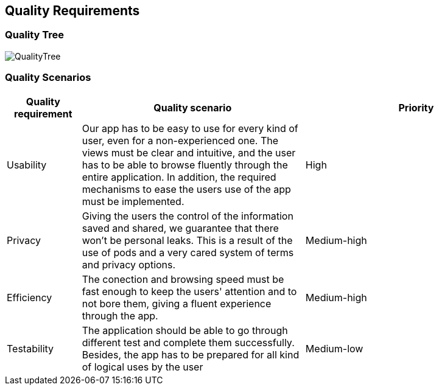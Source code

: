 [[section-quality-scenarios]]
== Quality Requirements

=== Quality Tree
:imagesdir: images/
image::QualityTree.png[]
=== Quality Scenarios

[options="header",cols="1,3,3"]
|===
|Quality requirement | Quality scenario | Priority
| Usability | Our app has to be easy to use for every kind of user, even for a non-experienced one. The views must be clear and intuitive, and the user has to be able to browse fluently through the entire application. In addition, the required mechanisms to ease the users use of the app must be implemented. | High
| Privacy | Giving the users the control of the information saved and shared, we guarantee that there won't be personal leaks. This is a result of the use of pods and a very cared system of terms and privacy options. | Medium-high
| Efficiency | The conection and browsing speed must be fast enough to keep the users' attention and to not bore them, giving a fluent experience through the app. | Medium-high
| Testability | The application should be able to go through different test and complete them successfully. Besides, the app has to be prepared for all kind of logical uses by the user | Medium-low
|===
